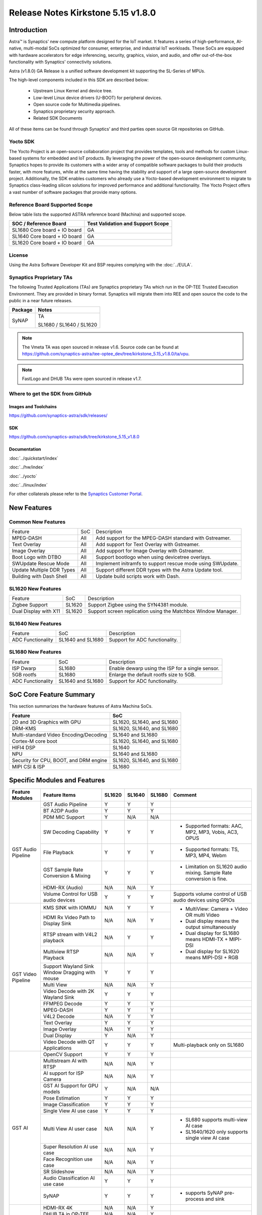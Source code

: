 ===================================
Release Notes Kirkstone 5.15 v1.8.0
===================================

.. highlight:: console

Introduction
============

Astra™ is Synaptics' new compute platform designed for the IoT market. It features a series of high-performance,
AI-native, multi-modal SoCs optimized for consumer, enterprise, and industrial IoT workloads. These SoCs are
equipped with hardware accelerators for edge inferencing, security, graphics, vision, and audio, and offer
out-of-the-box functionality with Synaptics' connectivity solutions.

Astra (v1.8.0) GA Release is a unified software development kit supporting the SL-Series of MPUs.

The high-level components included in this SDK are described below:

    * Upstream Linux Kernel and device tree.
    * Low-level Linux device drivers (U-BOOT) for peripheral devices.
    * Open source code for Multimedia pipelines.
    * Synaptics proprietary security approach.
    * Related SDK Documents

All of these items can be found through Synaptics’ and third parties open source Git repositories on GitHub.

Yocto SDK
---------

The Yocto Project is an open-source collaboration project that provides templates, tools and
methods for custom Linux-based systems for embedded and IoT products. By leveraging the power
of the open-source development community, Synaptics hopes to provide its customers with a wider
array of compatible software packages to build their products faster, with more features, while
at the same time having the stability and support of a large open-source development project.
Additionally, the SDK enables customers who already use a Yocto-based development environment
to migrate to Synaptics class-leading silicon solutions for improved performance and additional
functionality. The Yocto Project offers a vast number of software packages that provide many options.

Reference Board Supported Scope
-------------------------------

Below table lists the supported ASTRA reference board (Machina) and supported scope.

============================       =================================
SOC / Reference Board              Test Validation and Support Scope
============================       =================================
SL1680 Core board + IO board       GA
SL1640 Core board + IO board       GA
SL1620 Core board + IO board       GA
============================       =================================

License
-------

Using the Astra Software Developer Kit and BSP requires complying with the :doc:`../EULA`.

Synaptics Proprietary TAs
-------------------------

The following Trusted Applications (TAs) are Synaptics proprietary TAs which run in the OP-TEE Trusted Execution Environment.
They are provided in binary format. Synaptics will migrate them into REE and open source the code to the public in a near future releases.

========    =========================
Package     Notes
========    =========================
SyNAP       TA

            SL1680 / SL1640 / SL1620

========    =========================

.. note::

    The Vmeta TA was open sourced in release v1.6. Source code can be found at
    `<https://github.com/synaptics-astra/tee-optee_dev/tree/kirkstone_5.15_v1.8.0/ta/vpu>`__.

.. note::

    FastLogo and DHUB TAs were open sourced in release v1.7.

Where to get the SDK from GitHub
--------------------------------

Images and Toolchains
^^^^^^^^^^^^^^^^^^^^^

`<https://github.com/synaptics-astra/sdk/releases/>`__

SDK
^^^

`<https://github.com/synaptics-astra/sdk/tree/kirkstone_5.15_v1.8.0>`__

Documentation
^^^^^^^^^^^^^

:doc:`../quickstart/index`

:doc:`../hw/index`

:doc:`../yocto`

:doc:`../linux/index`

For other collaterals please refer to the `Synaptics Customer Portal <https://cp.synaptics.com/>`__.

New Features
============

Common New Features
-------------------

+-----------------------------+--------------------------+--------------------------------------------------------------------+
| Feature                     | SoC                      | Description                                                        |
+-----------------------------+--------------------------+--------------------------------------------------------------------+
| MPEG-DASH                   | All                      | Add support for the MPEG-DASH standard with Gstreamer.             |
+-----------------------------+--------------------------+--------------------------------------------------------------------+
| Text Overlay                | All                      | Add support for Text Overlay with Gstreamer.                       |
+-----------------------------+--------------------------+--------------------------------------------------------------------+
| Image Overlay               | All                      | Add support for Image Overlay with Gstreamer.                      |
+-----------------------------+--------------------------+--------------------------------------------------------------------+
| Boot Logo with DTBO         | All                      | Support bootlogo when using devicetree overlays.                   |
+-----------------------------+--------------------------+--------------------------------------------------------------------+
| SWUpdate Rescue Mode        | All                      | Implement initramfs to support rescue mode using SWUpdate.         |
+-----------------------------+--------------------------+--------------------------------------------------------------------+
| Update Multiple DDR Types   | All                      | Support different DDR types with the Astra Update tool.            |
+-----------------------------+--------------------------+--------------------------------------------------------------------+
| Building with Dash Shell    | All                      | Update build scripts work with Dash.                               |
+-----------------------------+--------------------------+--------------------------------------------------------------------+

SL1620 New Features
-------------------

+-----------------------------+--------------------------+--------------------------------------------------------------------+
| Feature                     | SoC                      | Description                                                        |
+-----------------------------+--------------------------+--------------------------------------------------------------------+
| Zigbee Support              | SL1620                   | Support Zigbee using the SYN4381 module.                           |
+-----------------------------+--------------------------+--------------------------------------------------------------------+
| Dual Display with X11       | SL1620                   | Support screen replication using the Matchbox Window Manager.      |
+-----------------------------+--------------------------+--------------------------------------------------------------------+

SL1640 New Features
-------------------

+-----------------------------+--------------------------+--------------------------------------------------------------------+
| Feature                     | SoC                      | Description                                                        |
+-----------------------------+--------------------------+--------------------------------------------------------------------+
| ADC Functionality           | SL1640 and SL1680        | Support for ADC functionality.                                     |
+-----------------------------+--------------------------+--------------------------------------------------------------------+

SL1680 New Features
-------------------

+-----------------------------+--------------------------+--------------------------------------------------------------------+
| Feature                     | SoC                      | Description                                                        |
+-----------------------------+--------------------------+--------------------------------------------------------------------+
| ISP Dwarp                   | SL1680                   | Enable dewarp using the ISP for a single sensor.                   |
+-----------------------------+--------------------------+--------------------------------------------------------------------+
| 5GB rootfs                  | SL1680                   | Enlarge the default rootfs size to 5GB.                            |
+-----------------------------+--------------------------+--------------------------------------------------------------------+
| ADC Functionality           | SL1640 and SL1680        | Support for ADC functionality.                                     |
+-----------------------------+--------------------------+--------------------------------------------------------------------+

SoC Core Feature Summary
========================

This section summarizes the hardware features of Astra Machina SoCs.

======================================    ==========================
Feature                                   SoC
======================================    ==========================
2D and 3D Graphics with GPU               SL1620, SL1640, and SL1680
DRM-KMS                                   SL1620, SL1640, and SL1680
Multi-standard Video Encoding/Decoding    SL1640 and SL1680
Cortex-M core boot                        SL1620, SL1640, and SL1680
HIFI4 DSP                                 SL1640
NPU                                       SL1640 and SL1680
Security for CPU, BOOT, and DRM engine    SL1620, SL1640, and SL1680
MIPI CSI & ISP                            SL1680
======================================    ==========================

Specific Modules and Features
=============================

+--------------------+-----------------------------------------------------+---------+---------+---------+--------------------------------------------------------------------------------+
| Feature Modules    | Feature Items                                       |  SL1620 | SL1640  | SL1680  | Comment                                                                        |
+====================+=====================================================+=========+=========+=========+================================================================================+
| GST Audio Pipeline | GST Audio Pipeline                                  |    Y    |    Y    |    Y    |                                                                                |
|                    +-----------------------------------------------------+---------+---------+---------+--------------------------------------------------------------------------------+
|                    | BT A2DP Audio                                       |    Y    |    Y    |    Y    |                                                                                |
|                    +-----------------------------------------------------+---------+---------+---------+--------------------------------------------------------------------------------+
|                    | PDM MIC Support                                     |    Y    |   N/A   |   N/A   |                                                                                |
|                    +-----------------------------------------------------+---------+---------+---------+--------------------------------------------------------------------------------+
|                    | SW Decoding Capability                              |    Y    |    Y    |    Y    | - Supported formats: AAC, MP2, MP3, Vobis, AC3, OPUS                           |
|                    +-----------------------------------------------------+---------+---------+---------+--------------------------------------------------------------------------------+
|                    | File Playback                                       |    Y    |    Y    |    Y    | - Supported formats: TS, MP3, MP4, Webm                                        |
|                    +-----------------------------------------------------+---------+---------+---------+--------------------------------------------------------------------------------+
|                    | GST Sample Rate Conversion & Mixing                 |    Y    |    Y    |    Y    | - Limitation on SL1620 audio mixing.                                           |
|                    |                                                     |         |         |         |   Sample Rate conversion is fine.                                              |
|                    +-----------------------------------------------------+---------+---------+---------+--------------------------------------------------------------------------------+
|                    | HDMI-RX (Audio)                                     |   N/A   |   N/A   |    Y    |                                                                                |
|                    +-----------------------------------------------------+---------+---------+---------+--------------------------------------------------------------------------------+
|                    | Volume Control for USB audio devices                |    Y    |    Y    |    Y    | Supports volume control of USB audio devices using GPIOs                       |
+--------------------+-----------------------------------------------------+---------+---------+---------+--------------------------------------------------------------------------------+
| GST Video Pipeline | KMS SINK with IOMMU                                 |   N/A   |    Y    |    Y    | - MultiView: Camera + Video OR multi Video                                     |
|                    +-----------------------------------------------------+---------+---------+---------+ - Dual display means the output simultaneously                                 |
|                    | HDMI Rx Video Path to Display Sink                  |   N/A   |   N/A   |    Y    | - Dual display for SL1680 means HDMI-TX + MIPI-DSI                             |
|                    +-----------------------------------------------------+---------+---------+---------+ - Dual display for SL1620 means MIPI-DSI + RGB                                 |
|                    | RTSP stream with V4L2 playback                      |   N/A   |    Y    |    Y    |                                                                                |
|                    +-----------------------------------------------------+---------+---------+---------+                                                                                |
|                    | Multiview RTSP Playback                             |   N/A   |   N/A   |    Y    |                                                                                |
|                    +-----------------------------------------------------+---------+---------+---------+--------------------------------------------------------------------------------+
|                    | Support Wayland Sink Window Dragging with mouse     |    Y    |    Y    |    Y    |                                                                                |
|                    +-----------------------------------------------------+---------+---------+---------+--------------------------------------------------------------------------------+
|                    | Multi View                                          |   N/A   |   N/A   |    Y    |                                                                                |
|                    +-----------------------------------------------------+---------+---------+---------+--------------------------------------------------------------------------------+
|                    | Video Decode with 2K Wayland Sink                   |    Y    |    Y    |    Y    |                                                                                |
|                    +-----------------------------------------------------+---------+---------+---------+--------------------------------------------------------------------------------+
|                    | FFMPEG Decode                                       |    Y    |    Y    |    Y    |                                                                                |
|                    +-----------------------------------------------------+---------+---------+---------+--------------------------------------------------------------------------------+
|                    | MPEG-DASH                                           |    Y    |    Y    |    Y    |                                                                                |
|                    +-----------------------------------------------------+---------+---------+---------+--------------------------------------------------------------------------------+
|                    | V4L2 Decode                                         |   N/A   |    Y    |    Y    |                                                                                |
|                    +-----------------------------------------------------+---------+---------+---------+--------------------------------------------------------------------------------+
|                    | Text Overlay                                        |    Y    |    Y    |    Y    |                                                                                |
|                    +-----------------------------------------------------+---------+---------+---------+--------------------------------------------------------------------------------+
|                    | Image Overlay                                       |   N/A   |    Y    |    Y    |                                                                                |
|                    +-----------------------------------------------------+---------+---------+---------+--------------------------------------------------------------------------------+
|                    | Dual Display                                        |    Y    |   N/A   |    Y    |                                                                                |
|                    +-----------------------------------------------------+---------+---------+---------+--------------------------------------------------------------------------------+
|                    | Video Decode with QT Applications                   |    Y    |    Y    |    Y    | Multi-playback only on SL1680                                                  |
+--------------------+-----------------------------------------------------+---------+---------+---------+--------------------------------------------------------------------------------+
| GST AI             | OpenCV Support                                      |    Y    |    Y    |    Y    |                                                                                |
|                    +-----------------------------------------------------+---------+---------+---------+--------------------------------------------------------------------------------+
|                    | Multistream AI with RTSP                            |   N/A   |   N/A   |    Y    |                                                                                |
|                    +-----------------------------------------------------+---------+---------+---------+--------------------------------------------------------------------------------+
|                    | AI support for ISP Camera                           |   N/A   |   N/A   |    Y    |                                                                                |
|                    +-----------------------------------------------------+---------+---------+---------+--------------------------------------------------------------------------------+
|                    | GST AI Support for GPU models                       |    Y    |   N/A   |   N/A   |                                                                                |
|                    +-----------------------------------------------------+---------+---------+---------+--------------------------------------------------------------------------------+
|                    | Pose Estimation                                     |    Y    |    Y    |    Y    |                                                                                |
|                    +-----------------------------------------------------+---------+---------+---------+--------------------------------------------------------------------------------+
|                    | Image Classification                                |    Y    |    Y    |    Y    |                                                                                |
|                    +-----------------------------------------------------+---------+---------+---------+--------------------------------------------------------------------------------+
|                    | Single View AI use case                             |    Y    |    Y    |    Y    |                                                                                |
|                    +-----------------------------------------------------+---------+---------+---------+--------------------------------------------------------------------------------+
|                    | Multi View AI user case                             |   N/A   |   N/A   |    Y    | - SL680 supports multi-view AI case                                            |
|                    |                                                     |         |         |         | - SL1640/1620 only supports single view AI case                                |
|                    +-----------------------------------------------------+---------+---------+---------+--------------------------------------------------------------------------------+
|                    | Super Resolution AI use case                        |   N/A   |   N/A   |    Y    |                                                                                |
|                    +-----------------------------------------------------+---------+---------+---------+--------------------------------------------------------------------------------+
|                    | Face Recognition use case                           |   N/A   |   N/A   |    Y    |                                                                                |
|                    +-----------------------------------------------------+---------+---------+---------+--------------------------------------------------------------------------------+
|                    | SR Slideshow                                        |   N/A   |   N/A   |    Y    |                                                                                |
|                    +-----------------------------------------------------+---------+---------+---------+--------------------------------------------------------------------------------+
|                    | Audio Classification AI use case                    |    Y    |    Y    |    Y    |                                                                                |
|                    +-----------------------------------------------------+---------+---------+---------+--------------------------------------------------------------------------------+
|                    | SyNAP                                               |    Y    |    Y    |    Y    | - supports SyNAP pre-process and sink                                          |
+--------------------+-----------------------------------------------------+---------+---------+---------+--------------------------------------------------------------------------------+
| HDMI-RX            | HDMI-RX 4K                                          |   N/A   |   N/A   |    Y    |                                                                                |
|                    +-----------------------------------------------------+---------+---------+---------+--------------------------------------------------------------------------------+
|                    | DHUB TA in OP-TEE                                   |   N/A   |   N/A   |    Y    |                                                                                |
|                    +-----------------------------------------------------+---------+---------+---------+--------------------------------------------------------------------------------+
|                    | HDIM-Rx Video 2K all formats support                |   N/A   |   N/A   |    Y    |                                                                                |
|                    +-----------------------------------------------------+---------+---------+---------+--------------------------------------------------------------------------------+
|                    | GST Pipeline Support                                |   N/A   |   N/A   |    Y    |                                                                                |
|                    +-----------------------------------------------------+---------+---------+---------+--------------------------------------------------------------------------------+
|                    | HDMI-Rx Driver for Video – 2K60                     |   N/A   |   N/A   |    Y    |                                                                                |
|                    +-----------------------------------------------------+---------+---------+---------+--------------------------------------------------------------------------------+
|                    | YUYV and NV12 formats as VIP output                 |   N/A   |   N/A   |    Y    |                                                                                |
|                    +-----------------------------------------------------+---------+---------+---------+--------------------------------------------------------------------------------+
|                    | EDID Support                                        |   N/A   |   N/A   |    Y    |                                                                                |
|                    +-----------------------------------------------------+---------+---------+---------+--------------------------------------------------------------------------------+
|                    | VIP Scalar                                          |   N/A   |   N/A   |    Y    |                                                                                |
|                    +-----------------------------------------------------+---------+---------+---------+--------------------------------------------------------------------------------+
|                    | RGB, YUV444/422/420 – 12/10/8 bit input             |   N/A   |   N/A   |    Y    |                                                                                |
|                    +-----------------------------------------------------+---------+---------+---------+--------------------------------------------------------------------------------+
|                    | Gstreamer v4l2src pipeline to Display               |   N/A   |   N/A   |    Y    |                                                                                |
+--------------------+-----------------------------------------------------+---------+---------+---------+--------------------------------------------------------------------------------+
| DRM-KMS            | Fastlogo with OP-TEE                                |    Y    |    Y    |    Y    | Supports both HDMI and MIPI                                                    |
|                    +-----------------------------------------------------+---------+---------+---------+--------------------------------------------------------------------------------+
|                    | HDMI Hot Plug Detect and Dynamic Resolution Change  |   N/A   |    Y    |    Y    |                                                                                |
|                    +-----------------------------------------------------+---------+---------+---------+--------------------------------------------------------------------------------+
|                    | EDID parsing                                        |   N/A   |    Y    |    Y    |                                                                                |
|                    +-----------------------------------------------------+---------+---------+---------+--------------------------------------------------------------------------------+
|                    | MIPI, HDMI on Astra Machina boards                  |    Y    |    Y    |    Y    | - SL1620 /SL1640 supports either HDMI or MIPI output.                          |
|                    |                                                     |         |         |         |                                                                                |
|                    |                                                     |         |         |         | - SL1680 supports HDMI and MIPI simultaneously.                                |
|                    |                                                     |         |         |         |                                                                                |
|                    |                                                     |         |         |         |   Default is HDMI, can be changes to MIPI via DTS                              |
|                    |                                                     |         |         |         |                                                                                |
+--------------------+-----------------------------------------------------+---------+---------+---------+--------------------------------------------------------------------------------+
| Display            | Wayland Display Server                              |    Y    |    Y    |    Y    |                                                                                |
|                    +-----------------------------------------------------+---------+---------+---------+--------------------------------------------------------------------------------+
|                    | X11 Display Server                                  |    Y    |    Y    |    Y    |                                                                                |
+--------------------+-----------------------------------------------------+---------+---------+---------+--------------------------------------------------------------------------------+
| V4L2 ISP           | Dual / Single Sensor V4L2 ISP Driver                |   N/A   |   N/A   |    Y    | - ISP feature is only for SL1680                                               |
|                    +-----------------------------------------------------+---------+---------+---------+                                                                                |
|                    | Support for 4K input and output                     |   N/A   |   N/A   |    Y    | - Known limitation of Downscaling of inputs: YUV420 SP 10bit and RGB 888       |
|                    +-----------------------------------------------------+---------+---------+---------+                                                                                |
|                    | Support for downscaling of the inputs               |   N/A   |   N/A   |    Y    |                                                                                |
|                    +-----------------------------------------------------+---------+---------+---------+--------------------------------------------------------------------------------+
|                    | Support cropping in ISP down scaler                 |   N/A   |   N/A   |    Y    |                                                                                |
|                    +-----------------------------------------------------+---------+---------+---------+--------------------------------------------------------------------------------+
|                    | Supports Bayer and RGB formats                      |   N/A   |   N/A   |    Y    |                                                                                |
|                    +-----------------------------------------------------+---------+---------+---------+--------------------------------------------------------------------------------+
|                    | Support Simultaneous Path Playback w/ Single Sensor |   N/A   |   N/A   |    Y    |                                                                                |
|                    +-----------------------------------------------------+---------+---------+---------+--------------------------------------------------------------------------------+
|                    | Direct Sensor(MCM) output for ISP bypass            |   N/A   |   N/A   |    Y    |                                                                                |
+--------------------+-----------------------------------------------------+---------+---------+---------+--------------------------------------------------------------------------------+
| U-Boot             | EMMC HS400 support                                  |    Y    |    Y    |    Y    |                                                                                |
|                    +-----------------------------------------------------+---------+---------+---------+--------------------------------------------------------------------------------+
|                    | SL1620 1G DDR4 x 16 support                         |    Y    |   N/A   |   N/A   |                                                                                |
|                    +-----------------------------------------------------+---------+---------+---------+--------------------------------------------------------------------------------+
|                    | DVFS Support                                        |    Y    |    Y    |    Y    | VCPU DVFS can be supported on SL1620/SL1640/SL1680                             |
|                    |                                                     |         |         |         |                                                                                |
|                    |                                                     |         |         |         | VCORE DVFS is only supported on SL1640                                         |
|                    +-----------------------------------------------------+---------+---------+---------+--------------------------------------------------------------------------------+
|                    | U-BOOT v1.1.1                                       |    Y    |    Y    |    Y    | `Release Notes                                                                 |
|                    |                                                     |         |         |         | <https://github.com/synaptics-astra/spi-u-boot/blob/v1.1.1/RELEASE_NOTES.md>`__|
|                    |                                                     |         |         |         |                                                                                |
|                    +-----------------------------------------------------+---------+---------+---------+--------------------------------------------------------------------------------+
|                    | General peripherals support                         |    Y    |    Y    |    Y    | - Supports USB2.0 devices                                                      |
|                    |                                                     |         |         |         | - Supports USB3.0 host                                                         |
|                    |                                                     |         |         |         | - Supports Ethernet                                                            |
|                    |                                                     |         |         |         | - Supports SPI Flash                                                           |
|                    +-----------------------------------------------------+---------+---------+---------+--------------------------------------------------------------------------------+
|                    | Boot mode:  from eMMC                               |    Y    |    Y    |    Y    | - Support eMMC HS400 mode                                                      |
|                    +-----------------------------------------------------+---------+---------+---------+--------------------------------------------------------------------------------+
|                    | Boot mode:  from SD-CARD                            |    Y    |    Y    |    Y    |                                                                                |
|                    +-----------------------------------------------------+---------+---------+---------+--------------------------------------------------------------------------------+
|                    | Image Upgrade                                       |    Y    |    Y    |    Y    | - Supports eMMC image upgrade with USB U-Boot,                                 |
|                    |                                                     |         |         |         |                                                                                |
|                    |                                                     |         |         |         |   SPI U-Boot and SU-Boot                                                       |
|                    |                                                     |         |         |         |                                                                                |
|                    |                                                     |         |         |         | - Supports SD card image upgrade with SPI U-Boot and                           |
|                    |                                                     |         |         |         |                                                                                |
|                    |                                                     |         |         |         |   SU-Boot                                                                      |
|                    |                                                     |         |         |         |                                                                                |
|                    |                                                     |         |         |         | - USB U-Boot: image via TFTP and USB target                                    |
|                    |                                                     |         |         |         |                                                                                |
|                    |                                                     |         |         |         |   (connected to PC)                                                            |
|                    |                                                     |         |         |         |                                                                                |
|                    |                                                     |         |         |         | - SPI U-Boot: image via TFTP and USB Host                                      |
|                    |                                                     |         |         |         |                                                                                |
|                    |                                                     |         |         |         |   (connected to USB Disk)                                                      |
|                    |                                                     |         |         |         |                                                                                |
|                    |                                                     |         |         |         | - SU-Boot: image via TFTP and USB Host                                         |
|                    |                                                     |         |         |         |                                                                                |
|                    |                                                     |         |         |         |   (connected to USB Disk)                                                      |
|                    |                                                     |         |         |         |                                                                                |
|                    |                                                     |         |         |         | - Supports sparse image slices (Yocto will generate                            |
|                    |                                                     |         |         |         |                                                                                |
|                    |                                                     |         |         |         |   sparse image automatically).                                                 |
|                    |                                                     |         |         |         |                                                                                |
|                    +-----------------------------------------------------+---------+---------+---------+--------------------------------------------------------------------------------+
|                    | Suspend to RAM (S3) Power State                     |    Y    |   N/A   |   N/A   |                                                                                |
|                    +-----------------------------------------------------+---------+---------+---------+--------------------------------------------------------------------------------+
|                    | Low Power Standby                                   |   N/A   |    Y    |    Y    |                                                                                |
+--------------------+-----------------------------------------------------+---------+---------+---------+--------------------------------------------------------------------------------+
| OP-TEE             | OP-TEE enabled                                      |    Y    |    Y    |    Y    |                                                                                |
+--------------------+-----------------------------------------------------+---------+---------+---------+--------------------------------------------------------------------------------+
| WIFI               | WIFI 6 & WIFI 6E                                    |    Y    |    Y    |    Y    | wpa_supplicant 2.11                                                            |
|                    +-----------------------------------------------------+---------+---------+---------+--------------------------------------------------------------------------------+
|                    | Host AP mode using hostapd                          |    Y    |    Y    |    Y    |                                                                                |
+--------------------+-----------------------------------------------------+---------+---------+---------+--------------------------------------------------------------------------------+
| Bluetooth          | Supported                                           |    Y    |    Y    |    Y    |                                                                                |
+--------------------+-----------------------------------------------------+---------+---------+---------+--------------------------------------------------------------------------------+

General Modules, Peripherals, and Interfaces Supported
======================================================

+-------------------------------------------------------------------------------------------------------------+
| General                                                                                                     |
+================================+============================================================================+
| Kernel                         | Kernel Version 5.15.140                                                    |
+--------------------------------+----------------------------------------------------------------------------+
| Yocto                          | Kirkstone: 4.0.17                                                          |
+--------------------------------+----------------------------------------------------------------------------+
| U-Boot                         | SPI U-Boot version: v1.1.1                                                 |
|                                |                                                                            |
|                                | USB SU-Boot version: v1.7                                                  |
|                                |                                                                            |
+--------------------------------+----------------------------------------------------------------------------+
| USB Tool                       | astra-update: 1.0.5                                                        |
+--------------------------------+----------------------------------------------------------------------------+
| OP-TEE                         | OP-TEE version: 4.5.0                                                      |
+--------------------------------+----------------------------------------------------------------------------+
| Gstreamer (GST)                | GST version: 1.22.8                                                        |
+--------------------------------+----------------------------------------------------------------------------+
| ISP Firmware                   | version: 6.5.1                                                             |
+--------------------------------+----------------------------------------------------------------------------+

+-------------------------------------------------------------------------------------------------------------+
| Memory                                                                                                      |
+================================+========+==========+========================================================+
| Memory - DDR                   | SL1620 | DDR3     | 1GB 1866 Mbps                                          |
|                                |        |          +--------------------------------------------------------+
|                                |        |          | 2GB 1866 Mbps                                          |
|                                |        |          +--------------------------------------------------------+
|                                |        |          | 4GB 1866 Mbps                                          |
|                                |        +----------+--------------------------------------------------------+
|                                |        | DDR4     | 1GB 2133 Mbps                                          |
|                                |        |          +--------------------------------------------------------+
|                                |        |          | 2GB 2133 Mbps                                          |
|                                |        |          +--------------------------------------------------------+
|                                |        |          | 4GB 2133 Mbps                                          |
|                                |        +----------+--------------------------------------------------------+
|                                |        | DDR4x16  | 1GB 2133 Mbps                                          |
|                                |        |          +--------------------------------------------------------+
|                                |        |          | 2GB 2133 Mbps                                          |
|                                +--------+----------+--------------------------------------------------------+
|                                | SL1640 | DDR4     | 1GB 3200 Mbps                                          |
|                                |        |          +--------------------------------------------------------+
|                                |        |          | 2GB 2400 / 2666 / 3200 Mbps                            |
|                                |        |          +--------------------------------------------------------+
|                                |        |          | 4GB 3200 Mbps                                          |
|                                |        +----------+--------------------------------------------------------+
|                                |        | DDRx16   | 1GB 3200 Mbps                                          |
|                                |        |          +--------------------------------------------------------+
|                                |        |          | 2GB 3200 Mbps                                          |
|                                |        +----------+--------------------------------------------------------+
|                                |        | LPDDR4   | 2GB 3733 Mbps                                          |
|                                |        |          +--------------------------------------------------------+
|                                |        |          | 3GB 3733 Mbps                                          |
|                                |        |          +--------------------------------------------------------+
|                                |        |          | 4GB 3733 Mbps                                          |
|                                |        +----------+--------------------------------------------------------+
|                                |        | LPDDR4x  | 3733 Mbps                                              |
|                                |        |          +--------------------------------------------------------+
|                                |        |          | 3GB 3733 Mbps                                          |
|                                |        |          +--------------------------------------------------------+
|                                |        |          | 4GB 3733 Mbps                                          |
|                                +--------+----------+--------------------------------------------------------+
|                                | SL1680 | LPDDR4   | 2GB 3733 Mbps                                          |
|                                |        |          +--------------------------------------------------------+
|                                |        |          | 3GB 3733 Mbps                                          |
|                                |        |          +--------------------------------------------------------+
|                                |        |          | 4GB 3733 Mbps                                          |
|                                |        +----------+--------------------------------------------------------+
|                                |        | LPDDR4x  | 2GB 3200 / 3733 Mbps                                   |
|                                |        |          +--------------------------------------------------------+
|                                |        |          | 3GB 3200 / 3733 Mbps                                   |
|                                |        |          +--------------------------------------------------------+
|                                |        |          | 4GB 3733 Mbps                                          |
+--------------------------------+--------+----------+--------------------------------------------------------+
| Memory - eMMC                  | up to 32GB                                                                 |
+--------------------------------+----------------------------------------------------------------------------+

+-------------------------------------------------------------------------------------------------------------+
| General Peripherals                                                                                         |
+================================+============================================================================+
| Interrupt                      | GIC                                                                        |
+--------------------------------+----------------------------------------------------------------------------+
| Clock                          | Controls the system frequency and clock tree distribution                  |
+--------------------------------+----------------------------------------------------------------------------+
| Timer                          |                                                                            |
+--------------------------------+----------------------------------------------------------------------------+
| GPIO                           | GPIO is initialized in earlier phase according to hardware design          |
+--------------------------------+----------------------------------------------------------------------------+
| SDMA                           | Conforms to the DMA engine framework                                       |
+--------------------------------+----------------------------------------------------------------------------+
| UART                           |                                                                            |
+--------------------------------+----------------------------------------------------------------------------+
| USB 2.0 (OTG)                  |                                                                            |
+--------------------------------+----------------------------------------------------------------------------+
| USB 3.0 (Host)                 |                                                                            |
+--------------------------------+----------------------------------------------------------------------------+
| I2C                            |                                                                            |
+--------------------------------+----------------------------------------------------------------------------+
| SPI                            |                                                                            |
+--------------------------------+----------------------------------------------------------------------------+

+-------------------------------------------------------------------------------------------------------------+
| Network                                                                                                     |
+================================+============================================================================+
| Ethernet                       | SL1620: 10 / 100 / 1000 Mbps                                               |
|                                |                                                                            |
|                                | SL1640: 10 / 100 Mbps                                                      |
|                                |                                                                            |
|                                | SL1680: 10 /100 / 1000 Mbps                                                |
|                                |                                                                            |
+--------------------------------+----------------------------------------------------------------------------+
| Wireless Connectivity          | Supports  WIFI & BT                                                        |
+--------------------------------+----------------------------------------------------------------------------+

+-------------------------------------------------------------------------------------------------------------+
| GPU and Display                                                                                             |
+================================+============================================================================+
| GPU                            | * DDK 24.2\@6643903                                                        |
|                                |                                                                            |
|                                | * OpenGL ES 3.2                                                            |
|                                |                                                                            |
|                                | * Mesa 22.3.5                                                              |
|                                |                                                                            |
|                                | * libdrm 2.4.110                                                           |
|                                |                                                                            |
|                                | * Weston 10.0.2                                                            |
|                                |                                                                            |
+--------------------------------+----------------------------------------------------------------------------+
| Direct Rendering Manager (DRM) |                                                                            |
|                                |                                                                            |
| Display                        |                                                                            |
+--------------------------------+----------------------------------------------------------------------------+
| RGB Parallel Output            | Supported on SL1620                                                        |
+--------------------------------+----------------------------------------------------------------------------+
| HDMI-TX                        | Supported on SL1620/SL1640/SL1680                                          |
+--------------------------------+----------------------------------------------------------------------------+
| HDMI-RX                        | Supported on SL1680                                                        |
+--------------------------------+----------------------------------------------------------------------------+
| MIPI-DSI                       | SL1680/SL1640/SL1620. On SL1640 it needs to be enabled via DTS             |
+--------------------------------+----------------------------------------------------------------------------+

+-------------------------------------------------------------------------------------------------------------+
| Camera                                                                                                      |
+================================+============================================================================+
| MIPI-CSI                       | SL1680                                                                     |
+--------------------------------+----------------------------------------------------------------------------+
| ISP                            | SL1680                                                                     |
+--------------------------------+----------------------------------------------------------------------------+

+-------------------------------------------------------------------------------------------------------------+
| Audio Interfaces                                                                                            |
+================================+============================================================================+
| PDM                            | SL1620                                                                     |
+--------------------------------+----------------------------------------------------------------------------+
| SPDIF                          | None                                                                       |
+--------------------------------+----------------------------------------------------------------------------+
| I2S                            | SL1620, SL1640, SL1680                                                     |
+--------------------------------+----------------------------------------------------------------------------+

Supported Camera Modules
------------------------

+--------+------------------------------------------------------------------------------------------+-----------------+----------------------------------------------------------+----------------------------------------------------+
| Sensor | Module                                                                                   | Resolution      | Interface (Device Tree Overlay if Required)              | Notes                                              |
+========+==========================================================================================+=================+==========================================================+====================================================+
| IMX258 | Synaptics IMX258 Camera Module                                                           | 3840x2160 30fps | MIPI-CSI 0 w/ dolphin-csi0-with-expander.dtbo            | Synaptics SL1680 MIPI CSI Adaptor Board Required   |
|        |                                                                                          | (mode 0)        |                                                          |                                                    |
|        |                                                                                          |                 | Dewarp w/ dolphin-csi0-with-expander-dewarp-imx258.dtb   |                                                    |
|        |                                                                                          | 1920x1080 30fps |                                                          |                                                    |
|        |                                                                                          | (mode 1)        |                                                          |                                                    |
|        |                                                                                          |                 |                                                          |                                                    |
+--------+------------------------------------------------------------------------------------------+-----------------+----------------------------------------------------------+----------------------------------------------------+
| IMX415 | Synaptics IMX415 Camera Module                                                           | 3840x2160 30fps | MIPI-CSI 0 w/ dolphin-csi0-with-expander.dtbo            | Synaptics SL1680 MIPI CSI Adaptor Board Required   |
|        |                                                                                          | (mode 0)        |                                                          |                                                    |
|        |                                                                                          |                 | Dewarp w/ dolphin-csi0-with-expander-dewarp-imx415.dtbo  |                                                    |
|        |                                                                                          | 1920x1080 30fps |                                                          |                                                    |
|        |                                                                                          | (mode 1)        |                                                          |                                                    |
|        |                                                                                          |                 |                                                          |                                                    |
+--------+------------------------------------------------------------------------------------------+-----------------+----------------------------------------------------------+----------------------------------------------------+
| OV5647 | `Arducam 5MP OV5647 Camera Module                                                        | 640x480 60fps   | MIPI-CSI0                                                |                                                    |
|        | <https://www.arducam.com/product/arducam-ov5647-standard-raspberry-pi-camera-b0033/>`__  | (mode 0)        |                                                          |                                                    |
|        |                                                                                          |                 +----------------------------------------------------------+                                                    |
|        |                                                                                          | 1920x1080 30fps | MIPI-CSI 1 w/ dolphin-csi1-without-expander.dtbo         |                                                    |
|        |                                                                                          | (mode 1)        +----------------------------------------------------------+                                                    |
|        |                                                                                          |                 | Dual CSI0/1 w/ dolphin-bothcsi-without-expander.dtbo     |                                                    |
+--------+------------------------------------------------------------------------------------------+-----------------+----------------------------------------------------------+----------------------------------------------------+
| IMX477 | `Raspberry Pi High Quality Camera                                                        | 3840x2160 30fps | MIPI-CSI0                                                | Single Sensor Support Only                         |
|        | <https://www.raspberrypi.com/products/raspberry-pi-high-quality-camera/>`__              | (mode 0)        +----------------------------------------------------------+                                                    |
|        |                                                                                          |                 |  MIPI-CSI 1 w/ dolphin-csi1-without-expander.dtbo        | 3840x2160 30fps output is non-calibrated           |
+--------+------------------------------------------------------------------------------------------+-----------------+----------------------------------------------------------+----------------------------------------------------+

Known Issues and Limitations
============================

.. note::

    Versions of U-Boot included in the Astra SDK v0.9.0 release are not compatible with Astra SDK releases v1.0 or later.
    Please ensure that you are using `USB Tool v1.0 <https://github.com/synaptics-astra/usb-tool/releases/>`__ or later
    when flashing using USB. Or U-Boot `v1.0.0 <https://github.com/synaptics-astra/spi-u-boot/releases/>`__
    or later when updating with internal SPI flash. See :ref:`flash_internal_spi` for instructions on updating the
    internal SPI flash.

.. note::

    U-Boot version v1.1.0 improves emmc flash times significantly. We recommend updating to U-Boot v1.1.0 to benefit from these
    improvements.

.. note::

    SD Boot with release v1.3 and later requires updating to U-Boot `v1.1.1 <https://github.com/synaptics-astra/spi-u-boot/releases/>`__
    or later. See :ref:`flash_internal_spi` for instructions on updating the internal SPI flash.

.. note::

    In Astra v1.3, the default display output for the SL1620 is set to HDMI via a DSI-to-HDMI conversion. Starting with Astra v1.4,
    the onboard DSI-to-HDMI converter for the SL1620 Rev D core module has been enabled. For older core modules, an external
    DSI-to-HDMI adapter board is required. The default display output can be switched to MIPI by following the instructions provided
    in the User Guides. :doc:`../subject/haier_panel_configuration` and :doc:`../subject/waveshare_dsi-configuration`.

.. note::

    In Astra v1.4, the default MIPI display on SL1680 was changed to the Waveshare 7" Panel.

.. note::

    In Astra v1.4, ISP IOMMU only supports the NV12 format. When using RGB888 format, set the v4l2src parameters ``extra-controls="c,mmu_enable=0"``
    to disable IOMMU.

.. note::

    In Astra v1.5, the rootfs partition sizes increased to accommodate the extra packages in the OOBE images. This interferes with OTA since SWUpdate
    expects the rootfs partition size to be the same. To perform OTA on a system with v1.4 installed, please build an image using `v1.4's partition
    sizes <https://github.com/synaptics-astra/configs/blob/v1.4.0/product/sl1680_poky_aarch64_rdk/emmc.pt>`__. (See :doc:`../subject/emmc_layout_customization`)

.. note::

    Network Manager can be supported in Astra 1.7, but it's disabled by default as there are some stability issues found.
    If needed, Network Manager can be enabled. Please, contact the Synaptics Astra support team for more information.

Known Issues
------------

+---------+----------+----------+---------------------+--------+-------------------------------------------------------------------------------------+
| SL1620  |  SL1640  |  SL1680  |  Module             |  ID    | Summary                                                                             |
+=========+==========+==========+=====================+========+=====================================================================================+
|    Y    |   N/A    |   N/A    | Display (X11)       | 35738  | UI stuck at Astra Logo on 7" Waveshare panel.                                       |
+---------+----------+----------+---------------------+--------+-------------------------------------------------------------------------------------+
|    Y    |   N/A    |   N/A    | Gstreamer Pipeline  | 35737  | Observed stutter issue while playing A/V Decoder h265 content.                      |
+---------+----------+----------+---------------------+--------+-------------------------------------------------------------------------------------+
|    Y    |   N/A    |   N/A    | Gstreamer Pipeline  | 35748  | Observed No audio output while playing Gstreamer Pipeline A/V decoder content.      |
+---------+----------+----------+---------------------+--------+-------------------------------------------------------------------------------------+
|    Y    |   N/A    |   N/A    | X11                 | 35732  | Password is wrong while connecting through ui.                                      |
+---------+----------+----------+---------------------+--------+-------------------------------------------------------------------------------------+
|    Y    |   N/A    |   N/A    | Audio               | 32139  | 24bit and 32bit are not available for all sample rates when recording using USB     |
|         |          |          |                     |        | headphones and cameras.                                                             |
+---------+----------+----------+---------------------+--------+-------------------------------------------------------------------------------------+
|    Y    |   N/A    |   N/A    | Audio               | 32156  | Observed corrupted file when recording from DMIC with 32bit pcm for AAC and         |
|         |          |          |                     |        |                                                                                     |
|         |          |          |                     |        | ffmpeg-mp2 formats.                                                                 |
|         |          |          |                     |        |                                                                                     |
+---------+----------+----------+---------------------+--------+-------------------------------------------------------------------------------------+
|   Y     |   N/A    |   N/A    | Audio               | 32157  | Error displayed when using gstreamer to record DMIC input with sample rate 8000     |
+---------+----------+----------+---------------------+--------+-------------------------------------------------------------------------------------+
|    Y    |   N/A    |   N/A    | Display             | 32400  | Observed garbage on HDMI Output during suspend and resume.                          |
+---------+----------+----------+---------------------+--------+-------------------------------------------------------------------------------------+
|    Y    |   N/A    |   N/A    | Audio               | 32555  | File recorded using avenc_mp2 does not contain metadata.                            |
+---------+----------+----------+---------------------+--------+-------------------------------------------------------------------------------------+
|    Y    |   N/A    |   N/A    | Graphics            | 33037  | GFX Demo app UI goes to background when opened (OOBE image only).                   |
+---------+----------+----------+---------------------+--------+-------------------------------------------------------------------------------------+
|    Y    |   N/A    |   N/A    | OOBE Demo           | 33048  | FingerPaint GFX Demo is not working (OOBE image only).                              |
+---------+----------+----------+---------------------+--------+-------------------------------------------------------------------------------------+
|    Y    |   N/A    |   N/A    | Gstreamer Pipeline  | 33062  | Video playback output is not scaled on TFT panel when using ``vximagesink``         |
|         |          |          |                     |        | (X11 image only).                                                                   |
+---------+----------+----------+---------------------+--------+-------------------------------------------------------------------------------------+
|   Y     |    Y     |   N/A    | Display (X11)       | 33603  | White rectangle observed around cursor during video playback.                       |
+---------+----------+----------+---------------------+--------+-------------------------------------------------------------------------------------+
|    Y    |   N/A    |   N/A    | Gstreamer Pipeline  | 33976  | Labels not being displayed during ffmpeg image classification.                      |
+---------+----------+----------+---------------------+--------+-------------------------------------------------------------------------------------+
|    Y    |   N/A    |   N/A    | OOBE                | 33998  | No Wi-fi observed during browse to Wifi and Turn on Wifi search for SynaExplorer.   |
+---------+----------+----------+---------------------+--------+-------------------------------------------------------------------------------------+
|   Y     |    Y     |    Y     | Display (X11)       | 34496  | Observed video with horizontal shaking when testing                                 |
|         |          |          |                     |        |                                                                                     |
|         |          |          |                     |        | "Getting Started/Video Player/Camera" cases in the "synaexplorer"                   |
|         |          |          |                     |        |                                                                                     |
+---------+----------+----------+---------------------+--------+-------------------------------------------------------------------------------------+
|   Y     |    Y     |   N/A    | Display (X11)       | 34502  | Graphics example in SynaExplorer is inconsistent with other Window Managers.        |
+---------+----------+----------+---------------------+--------+-------------------------------------------------------------------------------------+
|   Y     |   N/A    |   N/A    | Display             | 35455  | Observed corrupted output when checking Mode_Test                                   |
|         |          |          |                     |        |                                                                                     |
|         |          |          |                     |        | "while Push frame to both GFX1 and PIP plane@AR24"                                  |
|         |          |          |                     |        |                                                                                     |
+---------+----------+----------+---------------------+--------+-------------------------------------------------------------------------------------+
|    Y    |   N/A    |    N/A   | Zigbee              | 35483  | Zigbee cordinator fails with error "fw file BCM4381A1 could not be opened, error 2" |
+---------+----------+----------+---------------------+--------+-------------------------------------------------------------------------------------+
|    Y    |   N/A    |   N/A    | WebRTC Demo         | 35491  | Met video freeze when do WebRTC_audio-and-video Test with QT.                       |
+---------+----------+----------+---------------------+--------+-------------------------------------------------------------------------------------+
|   Y     |    Y     |    Y     | OOBE                | 35569  | Video not output unless you move mouse after clicking play when testing             |
|         |          |          |                     |        |                                                                                     |
|         |          |          |                     |        | SynaExplorer -> Getting Started /video playback                                     |
|         |          |          |                     |        |                                                                                     |
+---------+----------+----------+---------------------+--------+-------------------------------------------------------------------------------------+
|    Y    |   N/A    |   N/A    | Display             | 35676  | No HDMI Output is observed when stop weston service and then start weston service.  |
+---------+----------+----------+---------------------+--------+-------------------------------------------------------------------------------------+
|    Y    |   N/A    |   N/A    | X11                 | 35684  | Image classification stream playback doesnt start on X11.                           |
+---------+----------+----------+---------------------+--------+-------------------------------------------------------------------------------------+
|    Y    |   N/A    |   N/A    | X11                 | 35687  | Flickering observed in hdmi ui while playing streams.                               |
+---------+----------+----------+---------------------+--------+-------------------------------------------------------------------------------------+
|    Y    |   N/A    |   N/A    | Display (X11)       | 35688  | Display is coming vertically in tft panel.                                          |
+---------+----------+----------+---------------------+--------+-------------------------------------------------------------------------------------+
|    Y    |   N/A    |   N/A    | Display (X11)       | 35689  | HDMI UI randomly becomes white / gray.                                              |
+---------+----------+----------+---------------------+--------+-------------------------------------------------------------------------------------+
|    Y    |   N/A    |   N/A    | OOBE                | 35697  | Astra logo in synaexplorer is not showing properly in astra video playback section. |
+---------+----------+----------+---------------------+--------+-------------------------------------------------------------------------------------+
|    Y    |   N/A    |   N/A    | OOBE                | 35699  | Haier panel orientation is wrong after changing DTBO.                               |
+---------+----------+----------+---------------------+--------+-------------------------------------------------------------------------------------+
|    Y    |   N/A    |   N/A    | OOBE (X11)          | 35700  | Stutter while playing video in synaexplorer.                                        |
+---------+----------+----------+---------------------+--------+-------------------------------------------------------------------------------------+
|    Y    |   N/A    |   N/A    | OOBE (X11)          | 35701  | There is no symbol which indicate the open network for connect open WiFi.           |
+---------+----------+----------+---------------------+--------+-------------------------------------------------------------------------------------+
|   N/A   |    Y     |   N/A    | OOBE (X11)          | 35729  | Choose "Reset to Default" in the "Display" option, the video still outputs from     |
|         |          |          |                     |        | Waveshare panel.                                                                    |
+---------+----------+----------+---------------------+--------+-------------------------------------------------------------------------------------+
|  N/A    |    Y     |    Y     | Linux Kernel        | 35717  | Clock Gating HW encoder results in adnormal behavior.                               |
+---------+----------+----------+---------------------+--------+-------------------------------------------------------------------------------------+
|  N/A    |    Y     |    Y     | Gstreamer Pipeline  | 30385  | Last frame is retained after playback stopped when using KMS sink.                  |
+---------+----------+----------+---------------------+--------+-------------------------------------------------------------------------------------+
|  N/A    |    Y     |    Y     | Display             | 30691  | Green flash occurs at the beginning of playback on some streams when using kmssink. |
+---------+----------+----------+---------------------+--------+-------------------------------------------------------------------------------------+
|  N/A    |    Y     |    Y     | Linux Kernel        | 32944  | Suspend to RAM fails to work.                                                       |
+---------+----------+----------+---------------------+--------+-------------------------------------------------------------------------------------+
|  N/A    |    Y     |   N/A    | SynAP               | 33745  | SyNAP NNAPI offline testcase failed with latest models.                             |
+---------+----------+----------+---------------------+--------+-------------------------------------------------------------------------------------+
|  N/A    |    Y     |   N/A    | Gstreamer Pipeline  | 35266  | Video stutters when used glvideomixerelement to play multiple streams.              |
+---------+----------+----------+---------------------+--------+-------------------------------------------------------------------------------------+
|  N/A    |    Y     |    Y     | Display (KMS sink)  | 35450  | Looping playback fails to work with KMS sink.                                       |
+---------+----------+----------+---------------------+--------+-------------------------------------------------------------------------------------+
|  N/A    |    Y     |    Y     | Fastlogo            | 35596  | Fast logo appears twice during DUT boot up.                                         |
+---------+----------+----------+---------------------+--------+-------------------------------------------------------------------------------------+
|  N/A    |   N/A    |    Y     | ISP                 | 35739  | IOMMU enabled output has a delay.                                                   |
+---------+----------+----------+---------------------+--------+-------------------------------------------------------------------------------------+
|  N/A    |   N/A    |    Y     | OOBE (X11)          | 35726  | Real time streaming is not working.                                                 |
+---------+----------+----------+---------------------+--------+-------------------------------------------------------------------------------------+
|  N/A    |   N/A    |    Y     | Gstreamer Pipeline  | 35718  | Randomly the second stream will fail during playback when testing                   |
|         |          |          |                     |        |                                                                                     |
|         |          |          |                     |        | Audiomixer ->Sampling rate: 48.0 kHz & 44.1 kHz.                                    |
|         |          |          |                     |        |                                                                                     |
+---------+----------+----------+---------------------+--------+-------------------------------------------------------------------------------------+
|  N/A    |   N/A    |    Y     | ISP                 | 35740  | Observed garbage colored output while checking DRM Display with NV12 IOMMU enabled  |
|         |          |          |                     |        |                                                                                     |
|         |          |          |                     |        | and disabled with -w 1920 -h 1080.                                                  |
|         |          |          |                     |        |                                                                                     |
+---------+----------+----------+---------------------+--------+-------------------------------------------------------------------------------------+
|  N/A    |   N/A    |    Y     | Display (X11)       | 35725  | Waveshare 13.3inch MIPI panel always output Astra logo.                             |
+---------+----------+----------+---------------------+--------+-------------------------------------------------------------------------------------+
|  N/A    |   N/A    |    Y     | ISP                 | 35746  | Observed corrupted dump file while checking HDMI2CSI via ISP for YUV444 dump.       |
+---------+----------+----------+---------------------+--------+-------------------------------------------------------------------------------------+
|  N/A    |   N/A    |    Y     | U-Boot              | 30036  | SPI U-Boot fails for flash image to SD card.                                        |
+---------+----------+----------+---------------------+--------+-------------------------------------------------------------------------------------+
|  N/A    |   N/A    |    Y     | Video Player Demo   | 30437  | Observed video shaking when playing back 4 streams with V4L2 decoding in            |
|         |          |          |                     |        |                                                                                     |
|         |          |          |                     |        | syna-video-player.                                                                  |
|         |          |          |                     |        |                                                                                     |
+---------+----------+----------+---------------------+--------+-------------------------------------------------------------------------------------+
|  N/A    |   N/A    |    Y     | Gstreamer Pipeline  | 32021  | Observed random frame drops when decoding 4K60fps H.265 stream on 1080p TV.         |
+---------+----------+----------+---------------------+--------+-------------------------------------------------------------------------------------+
|  N/A    |   N/A    |    Y     | HDMI-RX             | 32022  | No audio/video output on dual display configurations while doing HDMI-RX playback   |
|         |          |          |                     |        |                                                                                     |
|         |          |          |                     |        | and HDMI-TX hotplug.                                                                |
|         |          |          |                     |        |                                                                                     |
+---------+----------+----------+---------------------+--------+-------------------------------------------------------------------------------------+
|  N/A    |   N/A    |    Y     | ISP                 | 32959  | OV5647 image contains color imbalance (too much green).                             |
+---------+----------+----------+---------------------+--------+-------------------------------------------------------------------------------------+
|  N/A    |   N/A    |    Y     | ISP                 | 32960  | Excessive noise is visible on screen when testing OV5647 with ports CSI-0 and CSI-1.|
+---------+----------+----------+---------------------+--------+-------------------------------------------------------------------------------------+
|  N/A    |   N/A    |    Y     | Display (X11)       | 33083  | Video tearing occurred when playing a local file stream with USB camera(720p/1080p).|
|         |          |          |                     |        |                                                                                     |
|         |          |          |                     |        | (X11 image only).                                                                   |
|         |          |          |                     |        |                                                                                     |
+---------+----------+----------+---------------------+--------+-------------------------------------------------------------------------------------+
|  N/A    |    Y     |    Y     | Suspend / Resume    | 33696  | SL1680 uses more power in low power standby then SL1640.                            |
+---------+----------+----------+---------------------+--------+-------------------------------------------------------------------------------------+
|  N/A    |   N/A    |    Y     | ISP                 | 34028  | There is no obvious changes observed while checking defect pixel cluster correction |
|         |          |          |                     |        |                                                                                     |
|         |          |          |                     |        | in 6.1.5 PQ tuning tool.                                                            |
|         |          |          |                     |        |                                                                                     |
+---------+----------+----------+---------------------+--------+-------------------------------------------------------------------------------------+
|  N/A    |   N/A    |    Y     | ISP                 | 34214  | Video showed purple screen when testing OV5647 In low-light environment.            |
+---------+----------+----------+---------------------+--------+-------------------------------------------------------------------------------------+
|  N/A    |   N/A    |    Y     | Display (X11)       | 34424  | Waveshare 7" panel in portrait mode when using Dual Display with X11.               |
+---------+----------+----------+---------------------+--------+-------------------------------------------------------------------------------------+
|  N/A    |   N/A    |    Y     | ISP                 | 34446  |  Observing Camera output lagging issue while checking DRM Display.                  |
+---------+----------+----------+---------------------+--------+-------------------------------------------------------------------------------------+
|  N/A    |   N/A    |    Y     | ISP                 | 34447  | Instead of full screen output obsering 1 quadrant while checking DRM Display for    |
|         |          |          |                     |        |                                                                                     |
|         |          |          |                     |        | NV12 IOMMU Enabled and Disabled with -w 1920 -h 1080.                               |
|         |          |          |                     |        |                                                                                     |
+---------+----------+----------+---------------------+--------+-------------------------------------------------------------------------------------+
|  N/A    |   N/A    |    Y     | ISP                 | 34459  | One stream fails to display input when doing multi-path streams simultaneously.     |
+---------+----------+----------+---------------------+--------+-------------------------------------------------------------------------------------+
|  N/A    |   N/A    |    Y     | ISP                 | 34475  | IMX477 output has a blue tint.                                                      |
+---------+----------+----------+---------------------+--------+-------------------------------------------------------------------------------------+
|  N/A    |   N/A    |    Y     | ISP                 | 34477  | IMX477 output has a purple tint in low light environments.                          |
+---------+----------+----------+---------------------+--------+-------------------------------------------------------------------------------------+
|  N/A    |   N/A    |    Y     | Gstreamer Pipeline  | 34494  | Video stutter when doing downscaling and color conversion of three streams.         |
+---------+----------+----------+---------------------+--------+-------------------------------------------------------------------------------------+
|  N/A    |   N/A    |    Y     | ISP                 | 34751  | ISP sends incorrect frames when sending initial frames.                             |
+---------+----------+----------+---------------------+--------+-------------------------------------------------------------------------------------+
|  N/A    |   N/A    |    Y     | HDMI-RX             | 34806  | Randomly video playback is not smooth when testing HDMI-RX with Laptop / QD980 /    |
|         |          |          |                     |        | MURIDEO sources.                                                                    |
+---------+----------+----------+---------------------+--------+-------------------------------------------------------------------------------------+
|  N/A    |   N/A    |    Y     | ISP                 | 34976  | Observed tearing at top when using isp video test tool with IOMMU enabled.          |
+---------+----------+----------+---------------------+--------+-------------------------------------------------------------------------------------+
|  N/A    |   N/A    |    Y     | HDMI-RX             | 35138  | Console keeps printing errors when testing HDMI-RX tests use KMS sink.              |
+---------+----------+----------+---------------------+--------+-------------------------------------------------------------------------------------+
|  N/A    |   N/A    |    Y     | Display             | 35356  | Observed horizontal line pixel distortion on main plane during modetest.            |
+---------+----------+----------+---------------------+--------+-------------------------------------------------------------------------------------+
|  N/A    |   N/A    |    Y     | Display             | 35458  | GFX and PIP planes fail to push complete frames in dual display configuration when  |
|         |          |          |                     |        |                                                                                     |
|         |          |          |                     |        | testing with 4K TV and 7.1" MIPI panel.                                             |
|         |          |          |                     |        |                                                                                     |
+---------+----------+----------+---------------------+--------+-------------------------------------------------------------------------------------+
|  N/A    |   N/A    |    Y     | Display             | 35580  | Dual display when using KMS sink output did not work.                               |
+---------+----------+----------+---------------------+--------+-------------------------------------------------------------------------------------+
|    Y    |   N/A    |   N/A    | OOBE                | 35593  | SynaExplorer playback and taskbar fail to display correctly when playing the second | 
|         |          |          |                     |        | time.                                                                               |
+---------+----------+----------+---------------------+--------+-------------------------------------------------------------------------------------+
|  N/A    |   N/A    |    Y     | ISP                 | 35626  | Black appears purple when testing AWB with OV5647 sensor.                           |
+---------+----------+----------+---------------------+--------+-------------------------------------------------------------------------------------+
|  N/A    |   N/A    |    Y     | HDMI-RX             | 35629  | Randomly HDMI-RX video takes more time to display when starting gstreamer pipeline. |
+---------+----------+----------+---------------------+--------+-------------------------------------------------------------------------------------+
|  N/A    |   N/A    |    Y     | ISP                 | 35630  | Noise is visible when testing OV5647 with 1080P config with CSI-0 / CSI-1 port.     |
+---------+----------+----------+---------------------+--------+-------------------------------------------------------------------------------------+
|  N/A    |   N/A    |    Y     | ISP                 | 35694  | Video is not smooth when testing sr_qdeo_y_uv_1280x720_3840x2160                    |
|         |          |          |                     |        |                                                                                     |
|         |          |          |                     |        | (4K USB Camera MJPEG) comepare with no super resolution command.                    |
|         |          |          |                     |        |                                                                                     |
+---------+----------+----------+---------------------+--------+-------------------------------------------------------------------------------------+
|  N/A    |   N/A    |    Y     | OOBE (X11)          | 35695  | Video stutters when playing MultiAi-RTSP IP Camera with "Syna AI Player".           |
+---------+----------+----------+---------------------+--------+-------------------------------------------------------------------------------------+
|  N/A    |   N/A    |    Y     | Display             | 35716  | No output when testing dual ISP sensor and 13.3" Waveshare panel DTBOs.             |
+---------+----------+----------+---------------------+--------+-------------------------------------------------------------------------------------+
